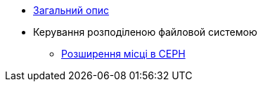 ** xref:admin:index.adoc[Загальний опис]
** Керування розподіленою файловой системою
*** xref:admin:ceph-space.adoc[Розширення місці в CEPH]